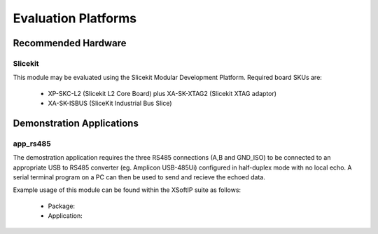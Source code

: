 Evaluation Platforms
====================

.. _sec_hardware_platforms:

Recommended Hardware
--------------------

Slicekit
++++++++

This module may be evaluated using the Slicekit Modular Development Platform. Required board SKUs are:

   * XP-SKC-L2 (Slicekit L2 Core Board) plus XA-SK-XTAG2 (Slicekit XTAG adaptor) 
   * XA-SK-ISBUS (SliceKit Industrial Bus Slice)

Demonstration Applications
--------------------------

app_rs485
+++++++++++++++++++

The demostration application requires the three RS485 connections (A,B and GND_ISO) to be connected to 
an appropriate USB to RS485 converter (eg. Amplicon USB-485Ui) configured in half-duplex mode with no 
local echo. A serial terminal program on a PC can then be used to send and recieve the echoed data.

Example usage of this module can be found within the XSoftIP suite as follows:

   * Package: 
   * Application: 